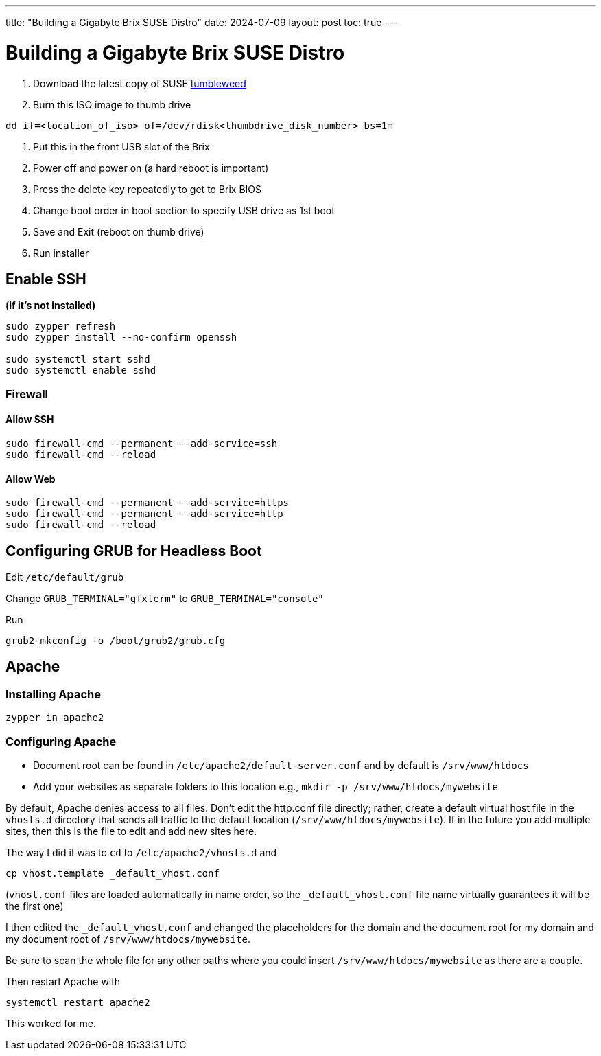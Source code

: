 ---
title: "Building a Gigabyte Brix SUSE Distro"
date: 2024-07-09
layout: post
toc: true
---

= Building a Gigabyte Brix SUSE Distro

. Download the latest copy of SUSE link:https://get.opensuse.org/tumbleweed[tumbleweed]
. Burn this ISO image to thumb drive

[source,sh]
----
dd if=<location_of_iso> of=/dev/rdisk<thumbdrive_disk_number> bs=1m
----

. Put this in the front USB slot of the Brix
. Power off and power on (a hard reboot is important)
. Press the delete key repeatedly to get to Brix BIOS
. Change boot order in boot section to specify USB drive as 1st boot
. Save and Exit (reboot on thumb drive)
. Run installer

== Enable SSH

*(if it's not installed)*

[source,sh]
----
sudo zypper refresh
sudo zypper install --no-confirm openssh

sudo systemctl start sshd
sudo systemctl enable sshd
----

=== Firewall

==== Allow SSH

[source,sh]
----
sudo firewall-cmd --permanent --add-service=ssh
sudo firewall-cmd --reload
----

==== Allow Web

[source,sh]
----
sudo firewall-cmd --permanent --add-service=https
sudo firewall-cmd --permanent --add-service=http
sudo firewall-cmd --reload
----

== Configuring GRUB for Headless Boot

Edit `/etc/default/grub`

Change `GRUB_TERMINAL="gfxterm"` to `GRUB_TERMINAL="console"`

Run

[source,sh]
----
grub2-mkconfig -o /boot/grub2/grub.cfg
----

== Apache

=== Installing Apache

[source,sh]
----
zypper in apache2
----

=== Configuring Apache

- Document root can be found in `/etc/apache2/default-server.conf` and by default is `/srv/www/htdocs`
- Add your websites as separate folders to this location e.g., `mkdir -p /srv/www/htdocs/mywebsite`

By default, Apache denies access to all files. Don't edit the http.conf file directly; rather, create a default virtual host file in the `vhosts.d` directory that sends all traffic to the default location (`/srv/www/htdocs/mywebsite`). If in the future you add multiple sites, then this is the file to edit and add new sites here.

The way I did it was to `cd` to `/etc/apache2/vhosts.d` and

[source,sh]
----
cp vhost.template _default_vhost.conf
----

(`vhost.conf` files are loaded automatically in name order, so the `_default_vhost.conf` file name virtually guarantees it will be the first one)

I then edited the `_default_vhost.conf` and changed the placeholders for the domain and the document root for my domain and my document root of `/srv/www/htdocs/mywebsite`.

Be sure to scan the whole file for any other paths where you could insert `/srv/www/htdocs/mywebsite` as there are a couple.

Then restart Apache with

[source,sh]
----
systemctl restart apache2
----

This worked for me.
